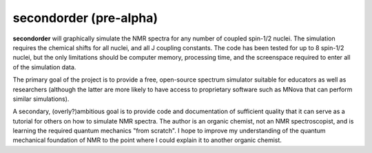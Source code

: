 secondorder (pre-alpha)
***********************

**secondorder** will graphically simulate the NMR spectra for any number of coupled
spin-1/2 nuclei. The simulation requires the chemical shifts for all
nuclei, and all J coupling constants. The code has been tested for up to 8
spin-1/2 nuclei, but the only limitations should be computer memory,
processing time, and the screenspace required to enter all of the simulation
data.

The primary goal of the project is to provide a free, open-source spectrum
simulator suitable for educators as well as researchers (although the latter
are more likely to have access to proprietary software such as MNova that can
perform similar simulations).

A secondary, (overly?)ambitious goal is to provide code and documentation of
sufficient quality that it can serve as a tutorial for others on how to
simulate NMR spectra. The author is an organic chemist, not an NMR spectroscopist, and is
learning the required quantum mechanics "from scratch". I hope to improve my
understanding of the quantum mechanical foundation of NMR to the point where
I could explain it to another organic chemist.

